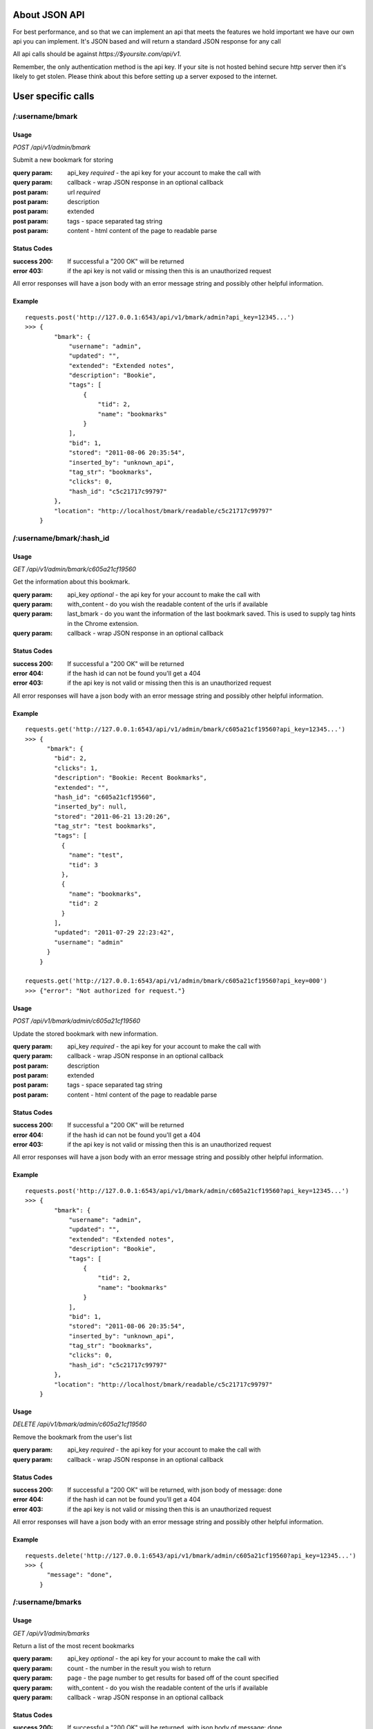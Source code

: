 About JSON API
------------------
For best performance, and so that we can implement an api that meets the
features we hold important we have our own api you can implement. It's JSON
based and will return a standard JSON response for any call

All api calls should be against `https://$yoursite.com/api/v1`.

Remember, the only authentication method is the api key. If your site is not
hosted behind secure http server then it's likely to get stolen. Please think
about this before setting up a server exposed to the internet.

User specific calls
-------------------

/:username/bmark
~~~~~~~~~~~~~~~~

Usage
'''''
*POST* `/api/v1/admin/bmark`

Submit a new bookmark for storing

:query param: api_key *required* - the api key for your account to make the call with
:query param: callback - wrap JSON response in an optional callback
:post param: url *required*
:post param: description
:post param: extended
:post param: tags - space separated tag string
:post param: content - html content of the page to readable parse

Status Codes
''''''''''''''
:success 200: If successful a "200 OK" will be returned
:error 403: if the api key is not valid or missing then this is an unauthorized request

All error responses will have a json body with an error message string and
possibly other helpful information.

Example
'''''''
::

    requests.post('http://127.0.0.1:6543/api/v1/bmark/admin?api_key=12345...')
    >>> {
            "bmark": {
                "username": "admin",
                "updated": "",
                "extended": "Extended notes",
                "description": "Bookie",
                "tags": [
                    {
                        "tid": 2,
                        "name": "bookmarks"
                    }
                ],
                "bid": 1,
                "stored": "2011-08-06 20:35:54",
                "inserted_by": "unknown_api",
                "tag_str": "bookmarks",
                "clicks": 0,
                "hash_id": "c5c21717c99797"
            },
            "location": "http://localhost/bmark/readable/c5c21717c99797"
        }


/:username/bmark/:hash_id
~~~~~~~~~~~~~~~~~~~~~~~~~~
Usage
'''''
*GET* `/api/v1/admin/bmark/c605a21cf19560`

Get the information about this bookmark.

:query param: api_key *optional* - the api key for your account to make the call with
:query param: with_content - do you wish the readable content of the urls if available
:query param: last_bmark - do you want the information of the last bookmark saved. This is used to supply tag hints in the Chrome extension.
:query param: callback - wrap JSON response in an optional callback

Status Codes
''''''''''''''
:success 200: If successful a "200 OK" will be returned
:error 404: if the hash id can not be found you'll get a 404
:error 403: if the api key is not valid or missing then this is an unauthorized request

All error responses will have a json body with an error message string and
possibly other helpful information.

Example
'''''''
::

    requests.get('http://127.0.0.1:6543/api/v1/admin/bmark/c605a21cf19560?api_key=12345...')
    >>> {
          "bmark": {
            "bid": 2,
            "clicks": 1,
            "description": "Bookie: Recent Bookmarks",
            "extended": "",
            "hash_id": "c605a21cf19560",
            "inserted_by": null,
            "stored": "2011-06-21 13:20:26",
            "tag_str": "test bookmarks",
            "tags": [
              {
                "name": "test",
                "tid": 3
              },
              {
                "name": "bookmarks",
                "tid": 2
              }
            ],
            "updated": "2011-07-29 22:23:42",
            "username": "admin"
          }
        }

    requests.get('http://127.0.0.1:6543/api/v1/admin/bmark/c605a21cf19560?api_key=000')
    >>> {"error": "Not authorized for request."}

Usage
'''''
*POST* `/api/v1/bmark/admin/c605a21cf19560`

Update the stored bookmark with new information.

:query param: api_key *required* - the api key for your account to make the call with
:query param: callback - wrap JSON response in an optional callback
:post param: description
:post param: extended
:post param: tags - space separated tag string
:post param: content - html content of the page to readable parse

Status Codes
''''''''''''''
:success 200: If successful a "200 OK" will be returned
:error 404: if the hash id can not be found you'll get a 404
:error 403: if the api key is not valid or missing then this is an unauthorized request

All error responses will have a json body with an error message string and
possibly other helpful information.

Example
'''''''
::

    requests.post('http://127.0.0.1:6543/api/v1/bmark/admin/c605a21cf19560?api_key=12345...')
    >>> {
            "bmark": {
                "username": "admin",
                "updated": "",
                "extended": "Extended notes",
                "description": "Bookie",
                "tags": [
                    {
                        "tid": 2,
                        "name": "bookmarks"
                    }
                ],
                "bid": 1,
                "stored": "2011-08-06 20:35:54",
                "inserted_by": "unknown_api",
                "tag_str": "bookmarks",
                "clicks": 0,
                "hash_id": "c5c21717c99797"
            },
            "location": "http://localhost/bmark/readable/c5c21717c99797"
        }

Usage
'''''
*DELETE* `/api/v1/bmark/admin/c605a21cf19560`

Remove the bookmark from the user's list

:query param: api_key *required* - the api key for your account to make the call with
:query param: callback - wrap JSON response in an optional callback


Status Codes
''''''''''''''
:success 200: If successful a "200 OK" will be returned, with json body of message: done
:error 404: if the hash id can not be found you'll get a 404
:error 403: if the api key is not valid or missing then this is an unauthorized request

All error responses will have a json body with an error message string and
possibly other helpful information.

Example
'''''''
::

    requests.delete('http://127.0.0.1:6543/api/v1/bmark/admin/c605a21cf19560?api_key=12345...')
    >>> {
          "message": "done",
        }


/:username/bmarks
~~~~~~~~~~~~~~~~~

Usage
''''''
*GET* `/api/v1/admin/bmarks`

Return a list of the most recent bookmarks

:query param: api_key *optional* - the api key for your account to make the call with
:query param: count - the number in the result you wish to return
:query param: page - the page number to get results for based off of the count specified
:query param: with_content - do you wish the readable content of the urls if available
:query param: callback - wrap JSON response in an optional callback

Status Codes
''''''''''''''
:success 200: If successful a "200 OK" will be returned, with json body of message: done
:error 403: if the api key is not valid or missing then this is an unauthorized request

Example
''''''''

::

    requests.get('http://127.0.0.1:6543/api/v1/admin/bmarks?count=2&api_key=12345...')
    >>>{
        "count": 2,
        "bmarks": [
            {
                "username": "admin",
                "updated": "2011-07-29 22:23:42",
                "extended": "",
                "description": "Bookie: Recent Bookmarks",
                "tags": [
                    {
                        "tid": 3,
                        "name": "test"
                    },
                    {
                        "tid": 2,
                        "name": "bookmarks"
                    }
                ],
                "bid": 2,
                "stored": "2011-06-21 13:20:26",
                "inserted_by": null,
                "tag_str": "test bookmarks",
                "clicks": 1,
                "hash_id": "c605a21cf19560",
                "url": "https://bmark.us/recent",
                "total_clicks": 5
            },
            {
                "username": "admin",
                "updated": "2011-07-15 14:25:16",
                "extended": "Bookie Documentation Home",
                "description": "Bookie Website",
                "tags": [
                    {
                        "tid": 2,
                        "name": "bookmarks"
                    }
                ],
                "bid": 1,
                "stored": "2011-06-20 11:42:47",
                "inserted_by": null,
                "tag_str": "bookmarks",
                "clicks": 1,
                "hash_id": "c5c21717c99797",
                "http://docs.bmark.us",
                "total_clicks": 4
            }
        ],
        "tag_filter": null,
        "page": 0,
        "max_count": 10
    }


/:username/bmarks/export
~~~~~~~~~~~~~~~~~~~~~~~~~~

Usage
''''''
*GET* `/api/v1/admin/bmarks/export`

Get a json dump of all of the bookmarks for a user's account. This will
include all content that we have available. It will take a while to build
and we will be limited this call to only a few times a day at some point.

:query param: api_key *required* - the api key for your account to make the call with
:query param: callback - wrap JSON response in an optional callback

Status Codes
'''''''''''''
:success 200: If successful a "200 OK" will be returned, with json body of message: done
:error 403: if the api key is not valid or missing then this is an unauthorized request

Example
'''''''''
::

    requests.get('http://127.0.0.1:6543/api/v1/admin/bmarks/export?api_key=12345...')
    >>> {
          "bmarks": [
            {
              "bid": 1,
              "clicks": 1,
              "description": "Bookie Website",
              "extended": "Bookie Documentation Home",
              "hash_id": "c5c21717c99797",
              "hashed": {
                "clicks": 4,
                "hash_id": "c5c21717c99797",
                "url": "http://bmark.us"
              },
              "inserted_by": null,
              "stored": "2011-06-20 11:42:47",
              "tag_str": "bookmarks",
              "updated": "2011-07-15 14:25:16",
              "username": "admin"
            },
            {
              "bid": 2,
              "clicks": 1,
              "description": "Bookie: Recent Bookmarks",
              "extended": "",
              "hash_id": "c605a21cf19560",
              "hashed": {
                "clicks": 1,
                "hash_id": "c605a21cf19560",
                "url": "https://bmark.us/recent"
              },
              "inserted_by": null,
              "stored": "2011-06-21 13:20:26",
              "tag_str": "test bookmarks",
              "updated": "2011-07-29 22:23:42",
              "username": "admin"
            },
            ...
          ],
          "count": 137,
          "date": "2011-08-08 20:11:43.648699"
        }


/:username/bmarks/popular
~~~~~~~~~~~~~~~~~~~~~~~~~

Usage
''''''
*GET* `/api/v1/admin/bmarks/popular`

Return a list of the most clicked on bookmarks for the user.

:query param: api_key *optional* - the api key for your account to make the call with
:query param: count - the number in the result you wish to return
:query param: page - the page number to get results for based off of the count specified
:query param: with_content - do you wish the readable content of the urls if available
:query param: callback - wrap JSON response in an optional callback

Status Codes
''''''''''''''
:success 200: If successful a "200 OK" will be returned, with json body of message: done
:error 403: if the api key is not valid or missing then this is an unauthorized request

Example
''''''''

::

    requests.get('http://127.0.0.1:6543/api/v1/admin/bmarks/popular?count=2&api_key=12345...')
    >>>{
        "count": 2,
        "bmarks": [
            {
                "username": "admin",
                "updated": "2011-07-29 22:23:42",
                "extended": "",
                "description": "Bookie: Recent Bookmarks",
                "tags": [
                    {
                        "tid": 3,
                        "name": "test"
                    },
                    {
                        "tid": 2,
                        "name": "bookmarks"
                    }
                ],
                "bid": 2,
                "stored": "2011-06-21 13:20:26",
                "inserted_by": null,
                "tag_str": "test bookmarks",
                "clicks": 3,
                "hash_id": "c605a21cf19560",
                "url": "https://bmark.us/recent",
                "total_clicks": 5
            },
            {
                "username": "admin",
                "updated": "2011-07-15 14:25:16",
                "extended": "Bookie Documentation Home",
                "description": "Bookie Website",
                "tags": [
                    {
                        "tid": 2,
                        "name": "bookmarks"
                    }
                ],
                "bid": 1,
                "stored": "2011-06-20 11:42:47",
                "inserted_by": null,
                "tag_str": "bookmarks",
                "clicks": 1,
                "hash_id": "c5c21717c99797",
                "http://docs.bmark.us",
                "total_clicks": 4
            }
        ],
        "tag_filter": null,
        "page": 0,
        "max_count": 10
    }


/:username/extension/sync
~~~~~~~~~~~~~~~~~~~~~~~~~

Usage
''''''

*GET* `/api/v1/admin/extension/sync`

This is experimental and very likely to change, so use at your own risk.
We're investigating syncing bookmarks with browsers via their extensions.
This api call will be the trigger point to allow a browser to request all
of the data it needs for loading knowledge of existing bookmarks into a new
browser installation.

:query param: api_key *required* - the api key for your account to make the call with
:query param: callback - wrap JSON response in an optional callback

Status Codes
''''''''''''
:success 200: If successful a "200 OK" will be returned, with json body of message: done
:error 403: if the api key is not valid or missing then this is an unauthorized request


Example
'''''''
::

    requests.get('http://127.0.0.1:6543/api/v1/admin/extension/sync?api_key=12345...')

    >>> {
            "94a2b635d965bc",
            "cf01b934863be8",
            ...
        }


/:username/bmarks/search/:terms
~~~~~~~~~~~~~~~~~~~~~~~~~~~~~~~

Usage
''''''

*GET* `/api/v1/admin/bmarks/search/:terms`

Return a list of the user's bookmarks based on the fulltext search of the
given terms.  There can be one or more search terms. All search terms are
*OR*'d together. Fulltext search will find matches in the *description*,
*extended*, and *tag_string* fields of a bookmark. You can also perform
fulltext search against the readable content of pages with the correct
query parameter from below.

:query param: api_key *optional* - the api key for your account to make the call with
:query param: count - the number in the result you wish to return
:query param: page - the page number to get results for based off of the count specified
:query param: search_content - include the readable text in the fulltext search.  This can slow down the response.
:query param: callback - wrap JSON response in an optional callback

Status Codes
''''''''''''
:success 200: If successful a "200 OK" will be returned, with json body of message: done
:error 403: if the api key is not valid or missing then this is an unauthorized request

Example
'''''''
::

    requests.get('http://127.0.0.1:6543/api/v1/admin/bmarks/search/ubuntu/linux?api_key=12345...')
    >>>> {
             "page": null,
             "phrase": "ubuntu",
             "result_count": 2,
             "search_results": [
               {
                 "bid": 3,
                 "clicks": 0,
                 "description": "nickelanddime.png (PNG Image, 1200x1400 pixels) - Scaled (64%)",
                 "extended": "This is the extended description",
                 "hash_id": "adb017923e1f56",
                 "inserted_by": "importer",
                 "stored": "2011-02-25 15:13:00",
                 "tag_str": "nickelanddime kerfuffle banshee amazon ubuntu ubuntu-one canonical",
                 "tags": [
                   {
                     "name": "nickelanddime",
                     "tid": 4
                   },
                   {
                     "name": "canonical",
                     "tid": 10
                   }
                 ],
                 "total_clicks": 0,
                 "updated": "",
                 "url": "http://www.ndftz.com/nickelanddime.png",
                 "username": "admin"
               },
               {
                 "bid": 77,
                 "clicks": 0,
                 "description": "My title: ubuntu forum archive about echolinux",
                 "extended": "",
                 "hash_id": "3e9a37d4f7cd74",
                 "inserted_by": "importer",
                 "stored": "2010-07-08 19:30:18",
                 "tag_str": "ham linux",
                 "tags": [
                   {
                     "name": "ham",
                     "tid": 89
                   },
                   {
                     "name": "linux",
                     "tid": 103
                   }
                 ],
                 "total_clicks": 0,
                 "updated": "",
                 "url": "http://ubuntuforums.org/archive/index.php/t-973929.html",
                 "username": "admin"
               }
             ],
             "username": "admin",
             "with_content": false
         }


/:username/stats/bmarkcount
~~~~~~~~~~~~~~~~~~~~~~~~~~~~

Usage
''''''
*GET* `/api/v1/admin/stats/bmarkcount`

Get a json dump of the bookmark count for a user's account for a time period.
The time period can be specified or else a json dump of the bookmark count of
the past 30 days will be returned.  If the start_date is specified to be the
first day of the month and the end_date is not supplied, a json response of
the bookmark count of the whole month will be returned.

:query param: api_key *required* - the api key for your account to make the call with
:query param: start_date *optional* - Find the bookmark count in the specified time window,
              beginning with start_date.
:query param: end_date *optional* - Find the bookmark count in the specified time window,
              ending with end_date.

Status Codes
''''''''''''
:success 200: If successful a "200 OK" will be returned
:error 403: if the api key is not valid or missing then this is an unauthorized request

Example
'''''''
::

    requests.get('http://127.0.0.1:6543/api/v1/admin/stats/bmarkcount?start_date=2014-03-01&end_date=2014-03-05&api_key=12345..')
    >>> {
            "count": [
              {
                "attrib": "user_bookmarks_admin",
                "data": 0,
                "id": 1,
                "tstamp": "2014-03-02 20:50:52"
              },
              {
                "attrib": "user_bookmarks_admin",
                "data": 3,
                "id": 10,
                "tstamp": "2014-03-03 20:50:52"
              },
              {
                "attrib": "user_bookmarks_admin",
                "data": 5,
                "id": 21,
                "tstamp": "2014-03-04 20:50:52"
              }
            ]
        }


/:username/tags/complete
~~~~~~~~~~~~~~~~~~~~~~~~~

Usage
''''''
*GET* `/api/v1/admin/tags/complete`

Return a list of potential tags to use for the given *tag*.

:query param: api_key *optional* - the api key for your account to make the call with
:query param: tag *required* - the part of the word we want completions for
:query param: current - a space separated list of the current tags selected that we should take into account when selecting a potential completion option.
:query param: callback - wrap JSON response in an optional callback

Status Codes
''''''''''''
:success 200: If successful a "200 OK" will be returned, with json body of message: done
:error 403: if the api key is not valid or missing then this is an unauthorized request

Example
''''''''
::

    requests.get('http://127.0.0.1:6543/api/v1/admin/tags/complete?api_key=12345...&tag=ubu')
    >>> {
            current: "",
            tags: [
              "ubuntu",
              "ubuntuone"
            ]
        },


Account Information Calls
--------------------------

/:username/account
~~~~~~~~~~~~~~~~~~

Usage
''''''
*GET* `/api/v1/admin/account`

Return the name and email for the given user account.

:query param: api_key *required* - the api key for your account to make the call with
:query param: callback - wrap JSON response in an optional callback

Status Codes
'''''''''''''
:success 200: If successful a "200 OK" will be returned, with json body of message: done
:error 403: if the api key is not valid or missing then this is an unauthorized request

Example
'''''''
::

    requests.get('http://127.0.0.1:6543/api/v1/admin/account?api_key=12345...')
    >>> {
            "username": "admin",
            "name": null,
            "signup": null,
            "activated": true,
            "last_login": null,
            "email": "testing@dummy.com"
        }


Usage
'''''

*POST* `/api/v1/admin/account`

Update the user's name or email address

:query param: api_key *required* - the api key for your account to make the call with
:query param: callback - wrap JSON response in an optional callback
:post param: name - a new name for the user account
:post param: email - a new email for the user account

Status Codes
''''''''''''''
:success 200: If successful a "200 OK" will be returned, with json body of message: done
:error 403: if the api key is not valid or missing then this is an unauthorized request

Example
''''''''
::

    requests.post('http://127.0.0.1:6543/api/v1/admin/account?api_key=12345...')
    >>> {
            "username": "admin",
            "name": null,
            "signup": null,
            "activated": true,
            "last_login": null,
            "email": "testing@dummy.com"
        }


/:username/api_key
~~~~~~~~~~~~~~~~~~~~~~~~~~~
Usage
'''''

*GET* `/api/v1/admin/api_key`

Fetch the api key for the user from the system. We don't go waving the api
key around so we have to ask for it on its own. Keep this safe. If it's
exposed someone can get at about anything in the system for that user.

I know it's strange to require the api key to get the api key, but hey, you
tell me how to fix it.

:query param: api_key *required* - the api key for your account to make the call with
:query param: callback - wrap JSON response in an optional callback

Status Codes
'''''''''''''
:success 200: If successful a "200 OK" will be returned, with json body of message: done
:error 403: if the api key is not valid or missing then this is an unauthorized request

Example
''''''''
::

    requests.post('http://127.0.0.1:6543/api/v1/admin/api_key?api_key=12345...')
    >>> {
            "username": "someuser",
            "api_key": "12345..."
        }


/:username/password
~~~~~~~~~~~~~~~~~~~~~~~~~~~

Usage
'''''
*POST* `/api/v1/admin/account/password`

Change the user's password to the new value provided. Note that the current
password is required to perform the step.

:query param: api_key *required* - the api key for your account to make the call with
:query param: callback - wrap JSON response in an optional callback
:post param: current_password *required* - the current password string from the user
:post param: new_password *required* - the string to change the password to

Status Codes
''''''''''''
:success 200: If successful a "200 OK" will be returned, with json body of message: done
:error 403: if the api key is not valid or missing then this is an unauthorized request
:error 406: if the new password is not of acceptable strength. We're not letting 2 char passwords to be set, sorry.

Example
'''''''
::

    requests.post('http://127.0.0.1:6543/api/v1/admin/password?api_key=12345...')
    >>> {
            "username": "someuser",
            "api_key": "12345..."
        }




System wide calls
-----------------

/bmarks
~~~~~~~~~~~~~~~~~

Usage
''''''
*GET* `/api/v1/bmarks`

Return a list of the most recent bookmarks

:query param: api_key *optional* - the api key for your account to make the call with
:query param: count - the number in the result you wish to return
:query param: page - the page number to get results for based off of the count specified
:query param: with_content - do you wish the readable content of the urls if available
:query param: callback - wrap JSON response in an optional callback

Status Codes
''''''''''''''
:success 200: If successful a "200 OK" will be returned, with json body of message: done
:error 403: if the api key is not valid or missing then this is an unauthorized request

Example
''''''''

::

    requests.get('http://127.0.0.1:6543/api/v1/bmarks?count=2&api_key=12345...')
    >>>{
        "count": 2,
        "bmarks": [
            {
                "username": "admin",
                "updated": "2011-07-29 22:23:42",
                "extended": "",
                "description": "Bookie: Recent Bookmarks",
                "tags": [
                    {
                        "tid": 3,
                        "name": "test"
                    },
                    {
                        "tid": 2,
                        "name": "bookmarks"
                    }
                ],
                "bid": 2,
                "stored": "2011-06-21 13:20:26",
                "inserted_by": null,
                "tag_str": "test bookmarks",
                "clicks": 1,
                "hash_id": "c605a21cf19560"
            },
            {
                "username": "admin",
                "updated": "2011-07-15 14:25:16",
                "extended": "Bookie Documentation Home",
                "description": "Bookie Website",
                "tags": [
                    {
                        "tid": 2,
                        "name": "bookmarks"
                    }
                ],
                "bid": 1,
                "stored": "2011-06-20 11:42:47",
                "inserted_by": null,
                "tag_str": "bookmarks",
                "clicks": 1,
                "hash_id": "c5c21717c99797"
            }
        ],
        "tag_filter": null,
        "page": 0,
        "max_count": 10
    }


/bmarks/popular
~~~~~~~~~~~~~~~~~~~~~~~~~

Usage
''''''
*GET* `/api/v1/bmarks/popular`

Return a list of the most clicked on bookmarks.

:query param: api_key *optional* - the api key for your account to make the call with
:query param: count - the number in the result you wish to return
:query param: page - the page number to get results for based off of the count specified
:query param: with_content - do you wish the readable content of the urls if available
:query param: callback - wrap JSON response in an optional callback

Status Codes
''''''''''''''
:success 200: If successful a "200 OK" will be returned, with json body of message: done
:error 403: if the api key is not valid or missing then this is an unauthorized request

Example
''''''''

::

    requests.get('http://127.0.0.1:6543/api/v1/bmarks/popular?count=2&api_key=12345...')
    >>>{
        "count": 2,
        "bmarks": [
            {
                "username": "admin",
                "updated": "2011-07-29 22:23:42",
                "extended": "",
                "description": "Bookie: Recent Bookmarks",
                "tags": [
                    {
                        "tid": 3,
                        "name": "test"
                    },
                    {
                        "tid": 2,
                        "name": "bookmarks"
                    }
                ],
                "bid": 2,
                "stored": "2011-06-21 13:20:26",
                "inserted_by": null,
                "tag_str": "test bookmarks",
                "clicks": 3,
                "hash_id": "c605a21cf19560",
                "url": "https://bmark.us/recent",
                "total_clicks": 5
            },
            {
                "username": "admin",
                "updated": "2011-07-15 14:25:16",
                "extended": "Bookie Documentation Home",
                "description": "Bookie Website",
                "tags": [
                    {
                        "tid": 2,
                        "name": "bookmarks"
                    }
                ],
                "bid": 1,
                "stored": "2011-06-20 11:42:47",
                "inserted_by": null,
                "tag_str": "bookmarks",
                "clicks": 1,
                "hash_id": "c5c21717c99797",
                "http://docs.bmark.us",
                "total_clicks": 4
            }
        ],
        "tag_filter": null,
        "page": 0,
        "max_count": 10
    }

/bmarks/search/:terms
~~~~~~~~~~~~~~~~~~~~~~~~~~~~~~~

Usage
''''''

*GET* `/api/v1/bmarks/search/:terms`

Return a list of the user's bookmarks based on the fulltext search of the
given terms.  There can be one or more search terms. All search terms are
*OR*'d together. Fulltext search will find matches in the *description*,
*extended*, and *tag_string* fields of a bookmark. You can also perform
fulltext search against the readable content of pages with the correct
query parameter from below.

:query param: api_key *optional* - the api key for your account to make the call with
:query param: count - the number in the result you wish to return
:query param: page - the page number to get results for based off of the count specified
:query param: search_content - include the readable text in the fulltext search.  This can slow down the response.
:query param: with_content - do you wish the readable content of the urls if available
:query param: callback - wrap JSON response in an optional callback

Status Codes
''''''''''''
:success 200: If successful a "200 OK" will be returned, with json body of message: done
:error 403: if the api key is not valid or missing then this is an unauthorized request

Example
'''''''
::

    requests.get('http://127.0.0.1:6543/api/v1/bmarks/search/ubuntu?api_key=12345...')
    >>>> {
             "page": null,
             "phrase": "ubuntu",
             "result_count": 2,
             "search_results": [
               {
                 "bid": 3,
                 "clicks": 0,
                 "description": "nickelanddime.png (PNG Image, 1200x1400 pixels) - Scaled (64%)",
                 "extended": "This is the extended description",
                 "hash_id": "adb017923e1f56",
                 "inserted_by": "importer",
                 "stored": "2011-02-25 15:13:00",
                 "tag_str": "nickelanddime kerfuffle banshee amazon ubuntu ubuntu-one canonical",
                 "tags": [
                   {
                     "name": "ubuntu",
                     "tid": 4
                   },
                   {
                     "name": "canonical",
                     "tid": 10
                   }
                 ],
                 "total_clicks": 0,
                 "updated": "",
                 "url": "http://www.ndftz.com/nickelanddime.png",
                 "username": "admin"
               },
               {
                 "bid": 77,
                 "clicks": 0,
                 "description": "My title: ubuntu forum archive about echolinux",
                 "extended": "",
                 "hash_id": "3e9a37d4f7cd74",
                 "inserted_by": "importer",
                 "stored": "2010-07-08 19:30:18",
                 "tag_str": "ham linux",
                 "tags": [
                   {
                     "name": "ham",
                     "tid": 89
                   },
                   {
                     "name": "linux",
                     "tid": 103
                   }
                 ],
                 "total_clicks": 0,
                 "updated": "",
                 "url": "http://ubuntuforums.org/archive/index.php/t-973929.html",
                 "username": "admin"
               }
             ],
             "username": "admin",
             "with_content": false
         }


/suspend
~~~~~~~~~~~~~~~~~~~~~~~~~~~

Usage
''''''
*POST* `/api/v1/suspend`

Creates a reset of the account. The user account is locked, an email is
fired to the user's email address on file, and an activation code is
contained within that is required to unlock the account.

:query param: api_key *required* - the api key for your account to make the call with
:query param: email *required* - the email address of the user we're wanting to reset
:query param: callback - wrap JSON response in an optional callback

Status Codes
''''''''''''
:success 200: If successful a "200 OK" will be returned, with json body of message: done
:error 404: Could not find a user for this email address to suspend the account
:error 406: No email address submitted in the request so we can't suspend anyone

Example
'''''''
::

    requests.post('http://127.0.0.1:6543/api/v1/suspend?api_key=12345...&email=testing@dummy.com')
    >>> {
        "message":  """Your account has been marked for reactivation. Please check your email for instructions to reset your password""",
    }

    requests.post('http://127.0.0.1:6543/api/v1/suspend?api_key=12345...')
    >>> {
        "error":  "Please submit an email address",
    }

    requests.post('http://127.0.0.1:6543/api/v1/suspend?api_key=12345...&email=testing@dummy.com')
    >>> {
        "error":  "You've already marked your account for reactivation.  Please check your email for the reactivation link. Make sure to check your spam folder.",
        "username": admin
    }


Usage
'''''
*DELETE* `/api/v1/suspend`

Reactive the account. Basically we're "deleting the suspend" on the
account. This requires the reactivation key that was sent to the user in
the activation email.

:query param: username - string username of the user we're activating
:query param: activation - string activation code returned emailed from the POST call
:query param: password - a new password to reactivate this account to
:query param: callback - wrap JSON response in an optional callback

Status Codes
'''''''''''''
:success 200: If successful a "200 OK" will be returned, with json body of message: done
:error 406: The password supplied doesn't satisfy complexity requirements.
:error 500: There was some issue restoring the account. Send for help

Example
''''''''
::

    requests.delete('http://127.0.0.1:6543/api/v1/suspend?api_key=12345&activation=behehe&password=admin')
    >>> {
        "message": "Account activated, please log in",
        "username": "admin"
    }

    requests.delete('http://127.0.0.1:6543/api/v1/suspend?api_key=12345&activation=behehe&password=12')
    >>> {
        "error": "Come on, pick a real password please"
    }


/:username/invite
~~~~~~~~~~~~~~~~~~~~~~~~~~~

Usage
''''''
*POST* `/api/v1/admin/invite`

Allows a user to create an invitation to another user in the system.

:query param: api_key *required* - the api key for your account to make the call with
:query param: email *required* - the email address of the new user to invite
:query param: callback - wrap JSON response in an optional callback

Status Codes
''''''''''''
:success 200: If successful a "200 OK" will be returned, with json body of message: done
:error 406: No email address submitted in the request so we can't invite anyone

Example
'''''''
::

    requests.post('http://127.0.0.1:6543/api/v1/admin/invite?api_key=12345...&email=testing@dummy.com')
    >>> {
        "message":  """done""",
    }

    requests.post('http://127.0.0.1:6543/api/v1/admin/invite?api_key=12345...')
    >>> {
        "error":  "Please submit an email address",
    }

    requests.post('http://127.0.0.1:6543/api/v1/admin/invite?api_key=12345...&email=testing@dummy.com')
    >>> {
        "error":  "This user has already been invited to the system.",
        "email": "testing@dummy.com"
    }


Admin only calls
---------------------
These are calls meant to help the admin with the system. Their documented for
the project's need.


/a/accounts/invites
~~~~~~~~~~~~~~~~~~~~
Usage
'''''
*GET* `/api/v1/a/accounts/invites`

Return a list of the users and the number of invites they have.

:query param: api_key *required* - the api key for your account to make the call with
:query param: callback - wrap JSON response in an optional callback

Status Codes
''''''''''''''
:success 200: If successful a "200 OK" will be returned

Example
'''''''
::

    requests.get('http://127.0.0.1:6543/api/v1/a/accounts/invites?api_key=12345...')
    >>>{
            "users": [
                [
                    "admin",
                    11
                ],
                [
                    "user2",
                    0
                ]
            ]
        }

Usage
'''''
*POST* `/api/v1/a/accounts/invites/:username/:count`

Set the invite_ct for the specified user to the specified count

:query param: api_key *required* - the api key for your account to make the call with
:query param: callback - wrap JSON response in an optional callback

Status Codes
''''''''''''''
:success 200: If successful a "200 OK" will be returned.

Example
'''''''
::

    requests.get('http://127.0.0.1:6543/api/v1/a/accounts/invites/admin/10?api_key=12345...')
    >>>{
           "count": 1,
           "users": [
               {
                   "activated": false,
                   "api_key": "12345",
                   "email": "testing@someting.com",
                   "id": 2,
                   "invite_ct": 0,
                   "invited_by": "admin",
                   "is_admin": false,
                   "last_login": "",
                   "name": null,
                   "password": null,
                   "signup": "2010-04-07 17:50:18",
                   "username": "admin"
               }
           ]
       }


/a/accounts/inactive
~~~~~~~~~~~~~~~~~~~~
Usage
'''''
*GET* `/api/v1/a/accounts/inactive`

Return the account info for users that are not set to active. Useful to see
new signups that haven't activated or users with password/reset issues. New
users will have their email address as their username since they've not set
one yet.

:query param: api_key *required* - the api key for your account to make the call with
:query param: callback - wrap JSON response in an optional callback

Status Codes
''''''''''''''
:success 200: If successful a "200 OK" will be returned.

Example
'''''''
::

    requests.get('http://127.0.0.1:6543/api/v1/a/accounts/invites?api_key=12345...')
    >>>{
           "count": 1,
           "users": [
               {
                   "activated": false,
                   "api_key": "12345",
                   "email": "newuser@something.com",
                   "id": 2,
                   "invite_ct": 0,
                   "invited_by": "admin",
                   "is_admin": false,
                   "last_login": "",
                   "name": null,
                   "password": null,
                   "signup": "2011-04-07 17:50:18",
                   "username": "newuser@something.com"
               }
           ]
       }


/admin/readable/todo
~~~~~~~~~~~~~~~~~~~~
GET `/api/v1/admin/readable/todo`

    Return a list of urls that need to have content fetched for their readable
    views. This is used from external tools that will fetch the content and
    feed back into the api for readable parsing.

    :query param: api_key *required* - the api key for your account to make the call with
    :query param: callback - wrap JSON response in an optional callback

::

    requests.get('http://127.0.0.1:6543/api/v1/a/readable/todo?api_key=12345...')
    >>> {
          message: ""
          payload: {
            urls: [
                ...
            ]
          }
          success: true
        }


/admin/readable/statuses
~~~~~~~~~~~~~~~~~~~~~~~~
@todo
Provide statics of the status code of readable attempts


/admin/readable
~~~~~~~~~~~~~~~
@todo
Provide some readable details, number of outstanding bookmarks to read, number
with readable content, etc.

/admin/:username/deactivate
~~~~~~~~~~~~~~~~~~~~~~~~~~~
@todo
Mark a user as disabled. Will not allow them to login, save bookmarks, use the
api


/a/users/list
~~~~~~~~~~~~~~~~~~~~
Usage
'''''
*GET* `/api/v1/a/users/list`

Return a list of the users in the system.

:query param: api_key *required* - the api key for your account to make the call with
:query param: callback - wrap JSON response in an optional callback

Status Codes
''''''''''''''
:success 200: If successful a "200 OK" will be returned

Example
'''''''
::

    requests.get('http://127.0.0.1:6543/api/v1/a/users/list?api_key=12345...')
    >>>{
            "count": 10,
            "users": [
                [
                    "admin",
                    ...
                ],
                [
                    "user2",
                    ...
                ]
            ]
        }

/a/users/add
~~~~~~~~~~~~~~~~~~~~
Usage
'''''
*POST* `/api/v1/a/users/add`

Admin override and add a new user to the system.

:query param: api_key *required* - the api key for your account to make the call with
:query param: username *required* - the email address of the new user
:query param: email *required* - the email address of the new user
:query param: callback - wrap JSON response in an optional callback

Status Codes
''''''''''''''
:success 200: If successful a "200 OK" will be returned

Example
'''''''
::

    requests.post('http://127.0.0.1:6543/api/v1/a/users/list?api_key=12345...', {
        'email': 'test@dummy.com',
        'username': 'test',
    })
    >>>{
           "username": "admin",
           "email": "test@dummy.com",
           "id": 11,
           "random_pass": "blah123",
           ...
       }

/a/users/delete/:username
~~~~~~~~~~~~~~~~~~~~~~~~~~
Usage
'''''
*DELETE* `/api/v1/a/users/delete/:username`

Admin endpoint to remove a user from the system.

Currently meant for bad new user accounts that removes activation and user
account. Does not reach into bmarks/tags.

:query param: api_key *required* - the api key for your account to make the call with
:query param: callback - wrap JSON response in an optional callback

Status Codes
''''''''''''''
:success 200: If successful a "200 OK" will be returned

Example
'''''''
::

    requests.post('http://127.0.0.1:6543/api/v1/a/users/delete/admin?api_key=12345...')
    >>>{
           "success": true,
           "message": "Removed user: admin"
       }




/admin/log
~~~~~~~~~~
GET `/api/v1/admin/log`

    Return the most recent log items from the logging table. Useful for quick
    monitoring.

    :query param: api_key *required* - the api key for your account to make the call with
    :query param: count - the number in the result you wish to return
    :query param: page - the page number to get results for based off of the count specified
    :query param: callback - wrap JSON response in an optional callback

::

    requests.get('http://127.0.0.1:6543/api/v1/admin/log?api_key=12345...')
    >>> ...


/admin/stats/bmarks
~~~~~~~~~~~~~~~~~~~
GET `/api/v1/admin/stats/bmarks`

    Return the most recent counts of bookmarks, tags, and unique bookmarks

    :query param: api_key *required* - the api key for your account to make the call with
    :query param: count - the number in the result you wish to return
    :query param: page - the page number to get results for based off of the count specified
    :query param: callback - wrap JSON response in an optional callback

::

    requests.get('http://127.0.0.1:6543/api/v1/admin/stats/bmarks?api_key=12345...')
    >>> ...




Delicious API
--------------
Since we started out attempting to match the Delicious api, we support some of
those features. Not all of them make sense, so not all are implemented.
Currently, the browser extensions communicate to the server via the Delicious
api calls. Eventually, we'll probably move those over to the official JSON api
as I much prefer JSON and hate dealing with the XML calls that Delicious
implemented.

All of our api calls are POST since we allow for some large content payloads.

API Key
~~~~~~~
All of our delicious.com api calls that make changes to the database, require
an `api_key` parameter to be passed with the request. This is a slight
deviation from the Delicious API since we do not currently support login.

Available API Calls
~~~~~~~~~~~~~~~~~~~~
`/delapi/posts/add`:
    See: http://www.delicious.com/help/api#posts_add We also support an extra
    parameter `content` that is html content for the bookmark you'd like parsed
    and stored as its readable content. The Chrome extension currently supports
    this as an option and is meant to help provide readable content immediately
    vs whenever a cron script can fetch and load a page.

`/delapi/posts/delete`:
    See: http://www.delicious.com/help/api#posts_delete Other than the
    `api_key` parameter this is just pass a url and it'll get deleted.

`/delapi/posts/get`:
    See: http://www.delicious.com/help/api#posts_get We only support passing a
    `url` and do not support getting by tag, hash, etc. This does not require
    an `api_key` since there are no changes to the database to be made.

`/delapi/tags/complete`:
    This is not an delicious api call, but is currently stored in here. It's
    meant for providing tag autocomplete options to a widget based on current
    input. You must pass a `tag` with the characters entered so far. It also
    optionally supports a `current_tags` parameter so that completion will take
    into account existing tags. You can see this in action at the demo site tag
    filter at http://bmark.us
